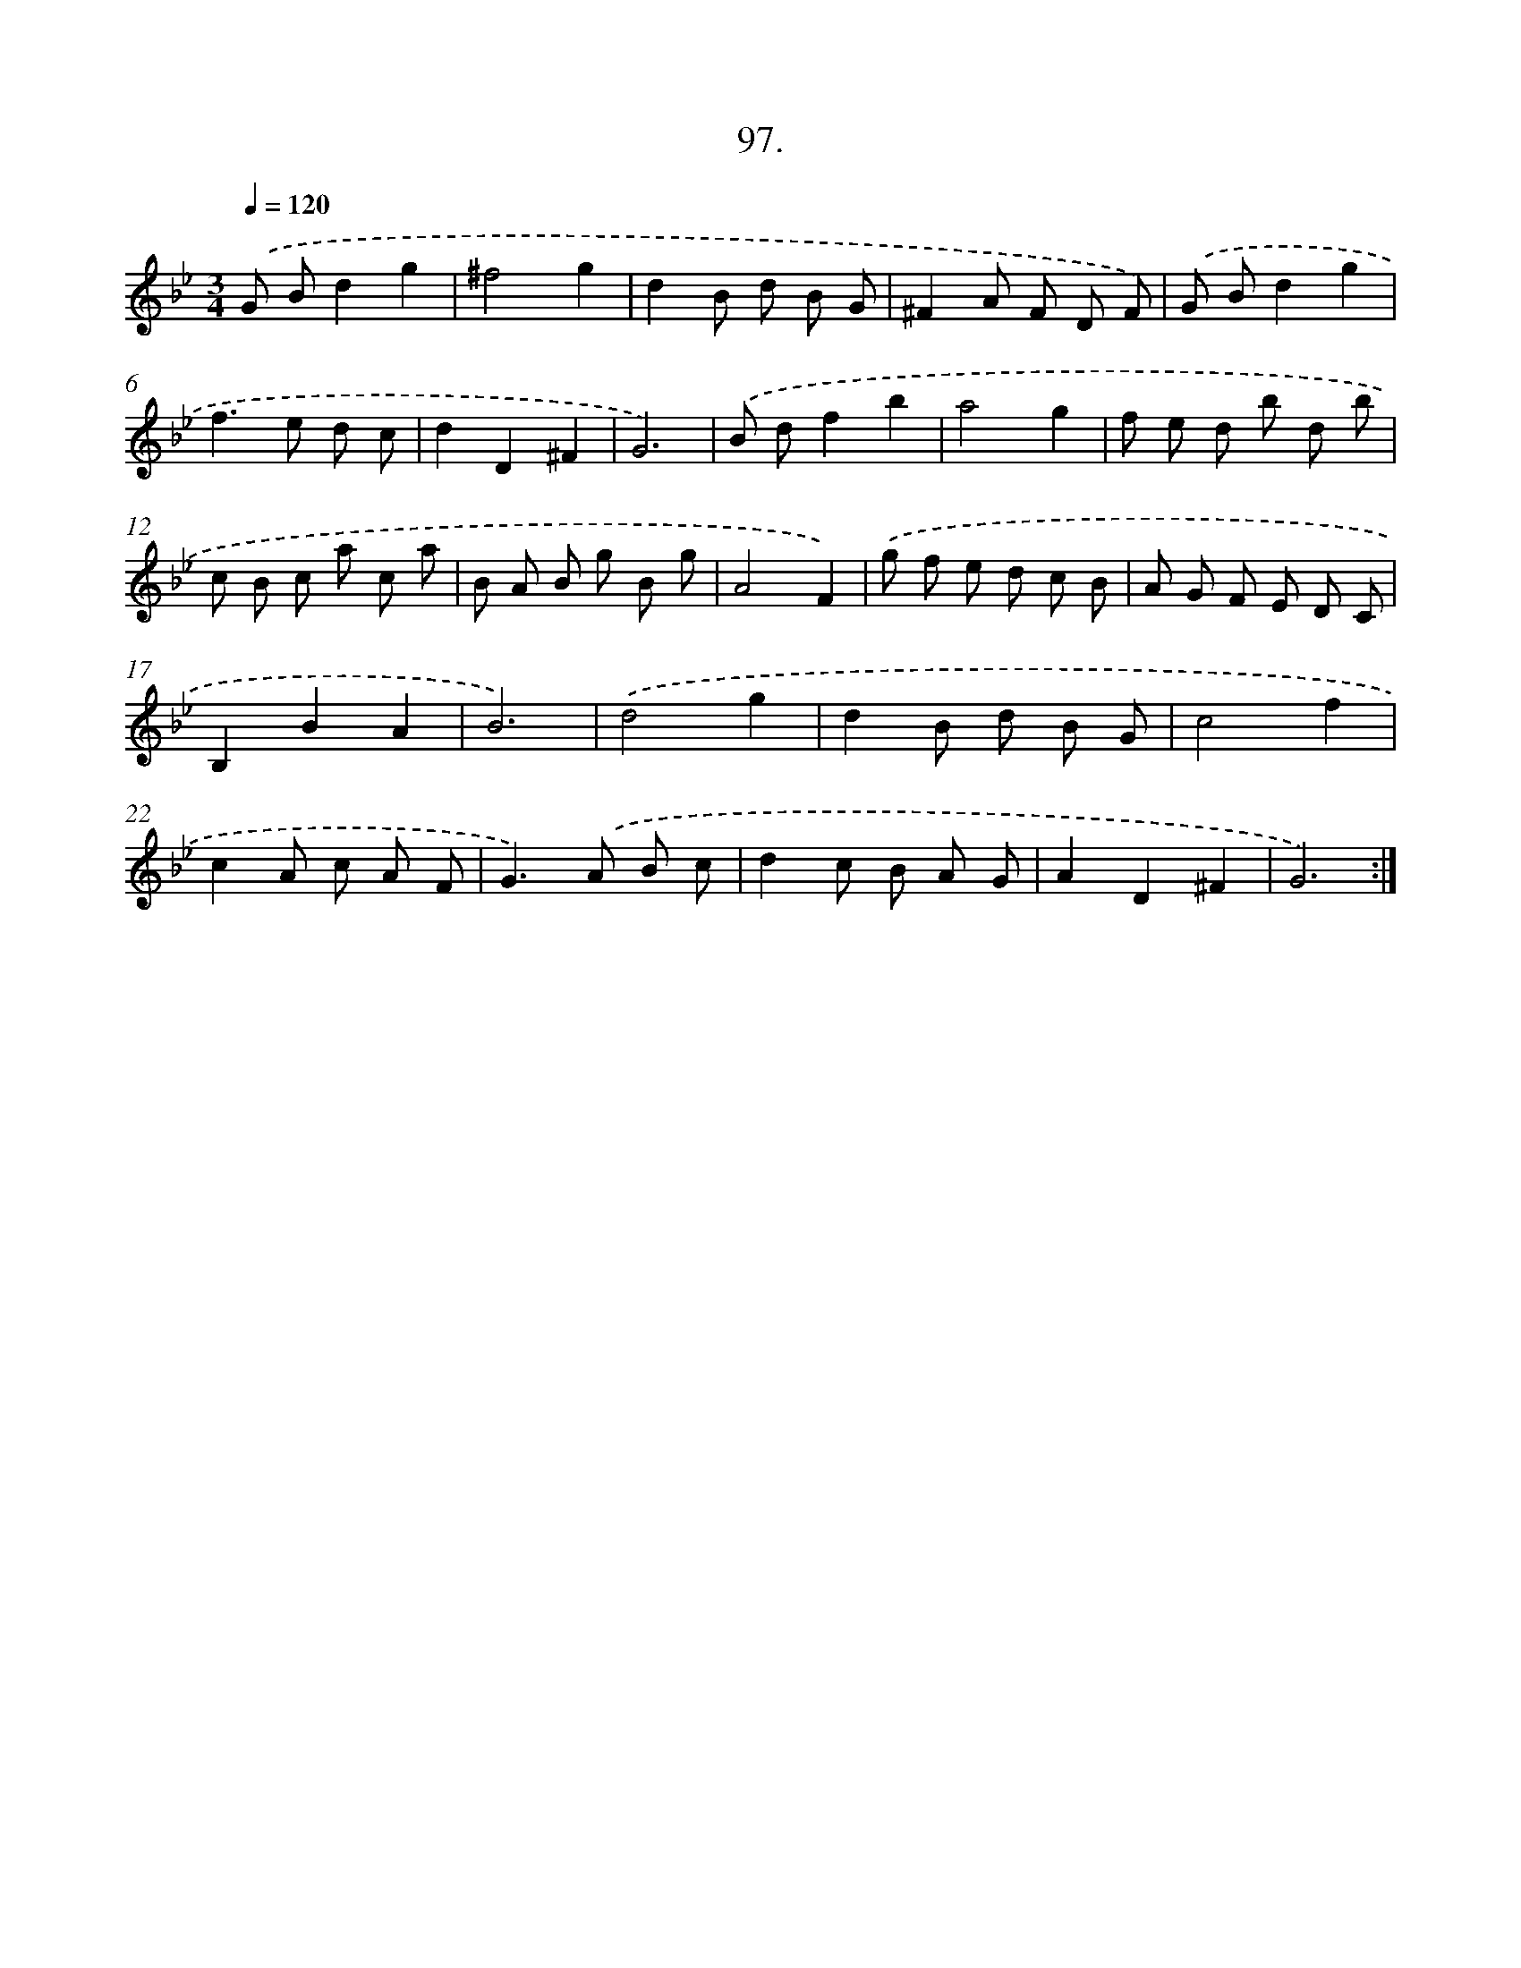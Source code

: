 X: 14486
T: 97.
%%abc-version 2.0
%%abcx-abcm2ps-target-version 5.9.1 (29 Sep 2008)
%%abc-creator hum2abc beta
%%abcx-conversion-date 2018/11/01 14:37:44
%%humdrum-veritas 3293621564
%%humdrum-veritas-data 2642628875
%%continueall 1
%%barnumbers 0
L: 1/8
M: 3/4
Q: 1/4=120
K: Bb clef=treble
.('G Bd2g2 |
^f4g2 |
d2B d B G |
^F2A F D F) |
.('G Bd2g2 |
f2>e2 d c |
d2D2^F2 |
G6) |
.('B df2b2 |
a4g2 |
f e d b d b |
c B c a c a |
B A B g B g |
A4F2) |
.('g f e d c B |
A G F E D C |
B,2B2A2 |
B6) |
.('d4g2 |
d2B d B G |
c4f2 |
c2A c A F |
G2>).('A2 B c |
d2c B A G |
A2D2^F2 |
G6) :|]
